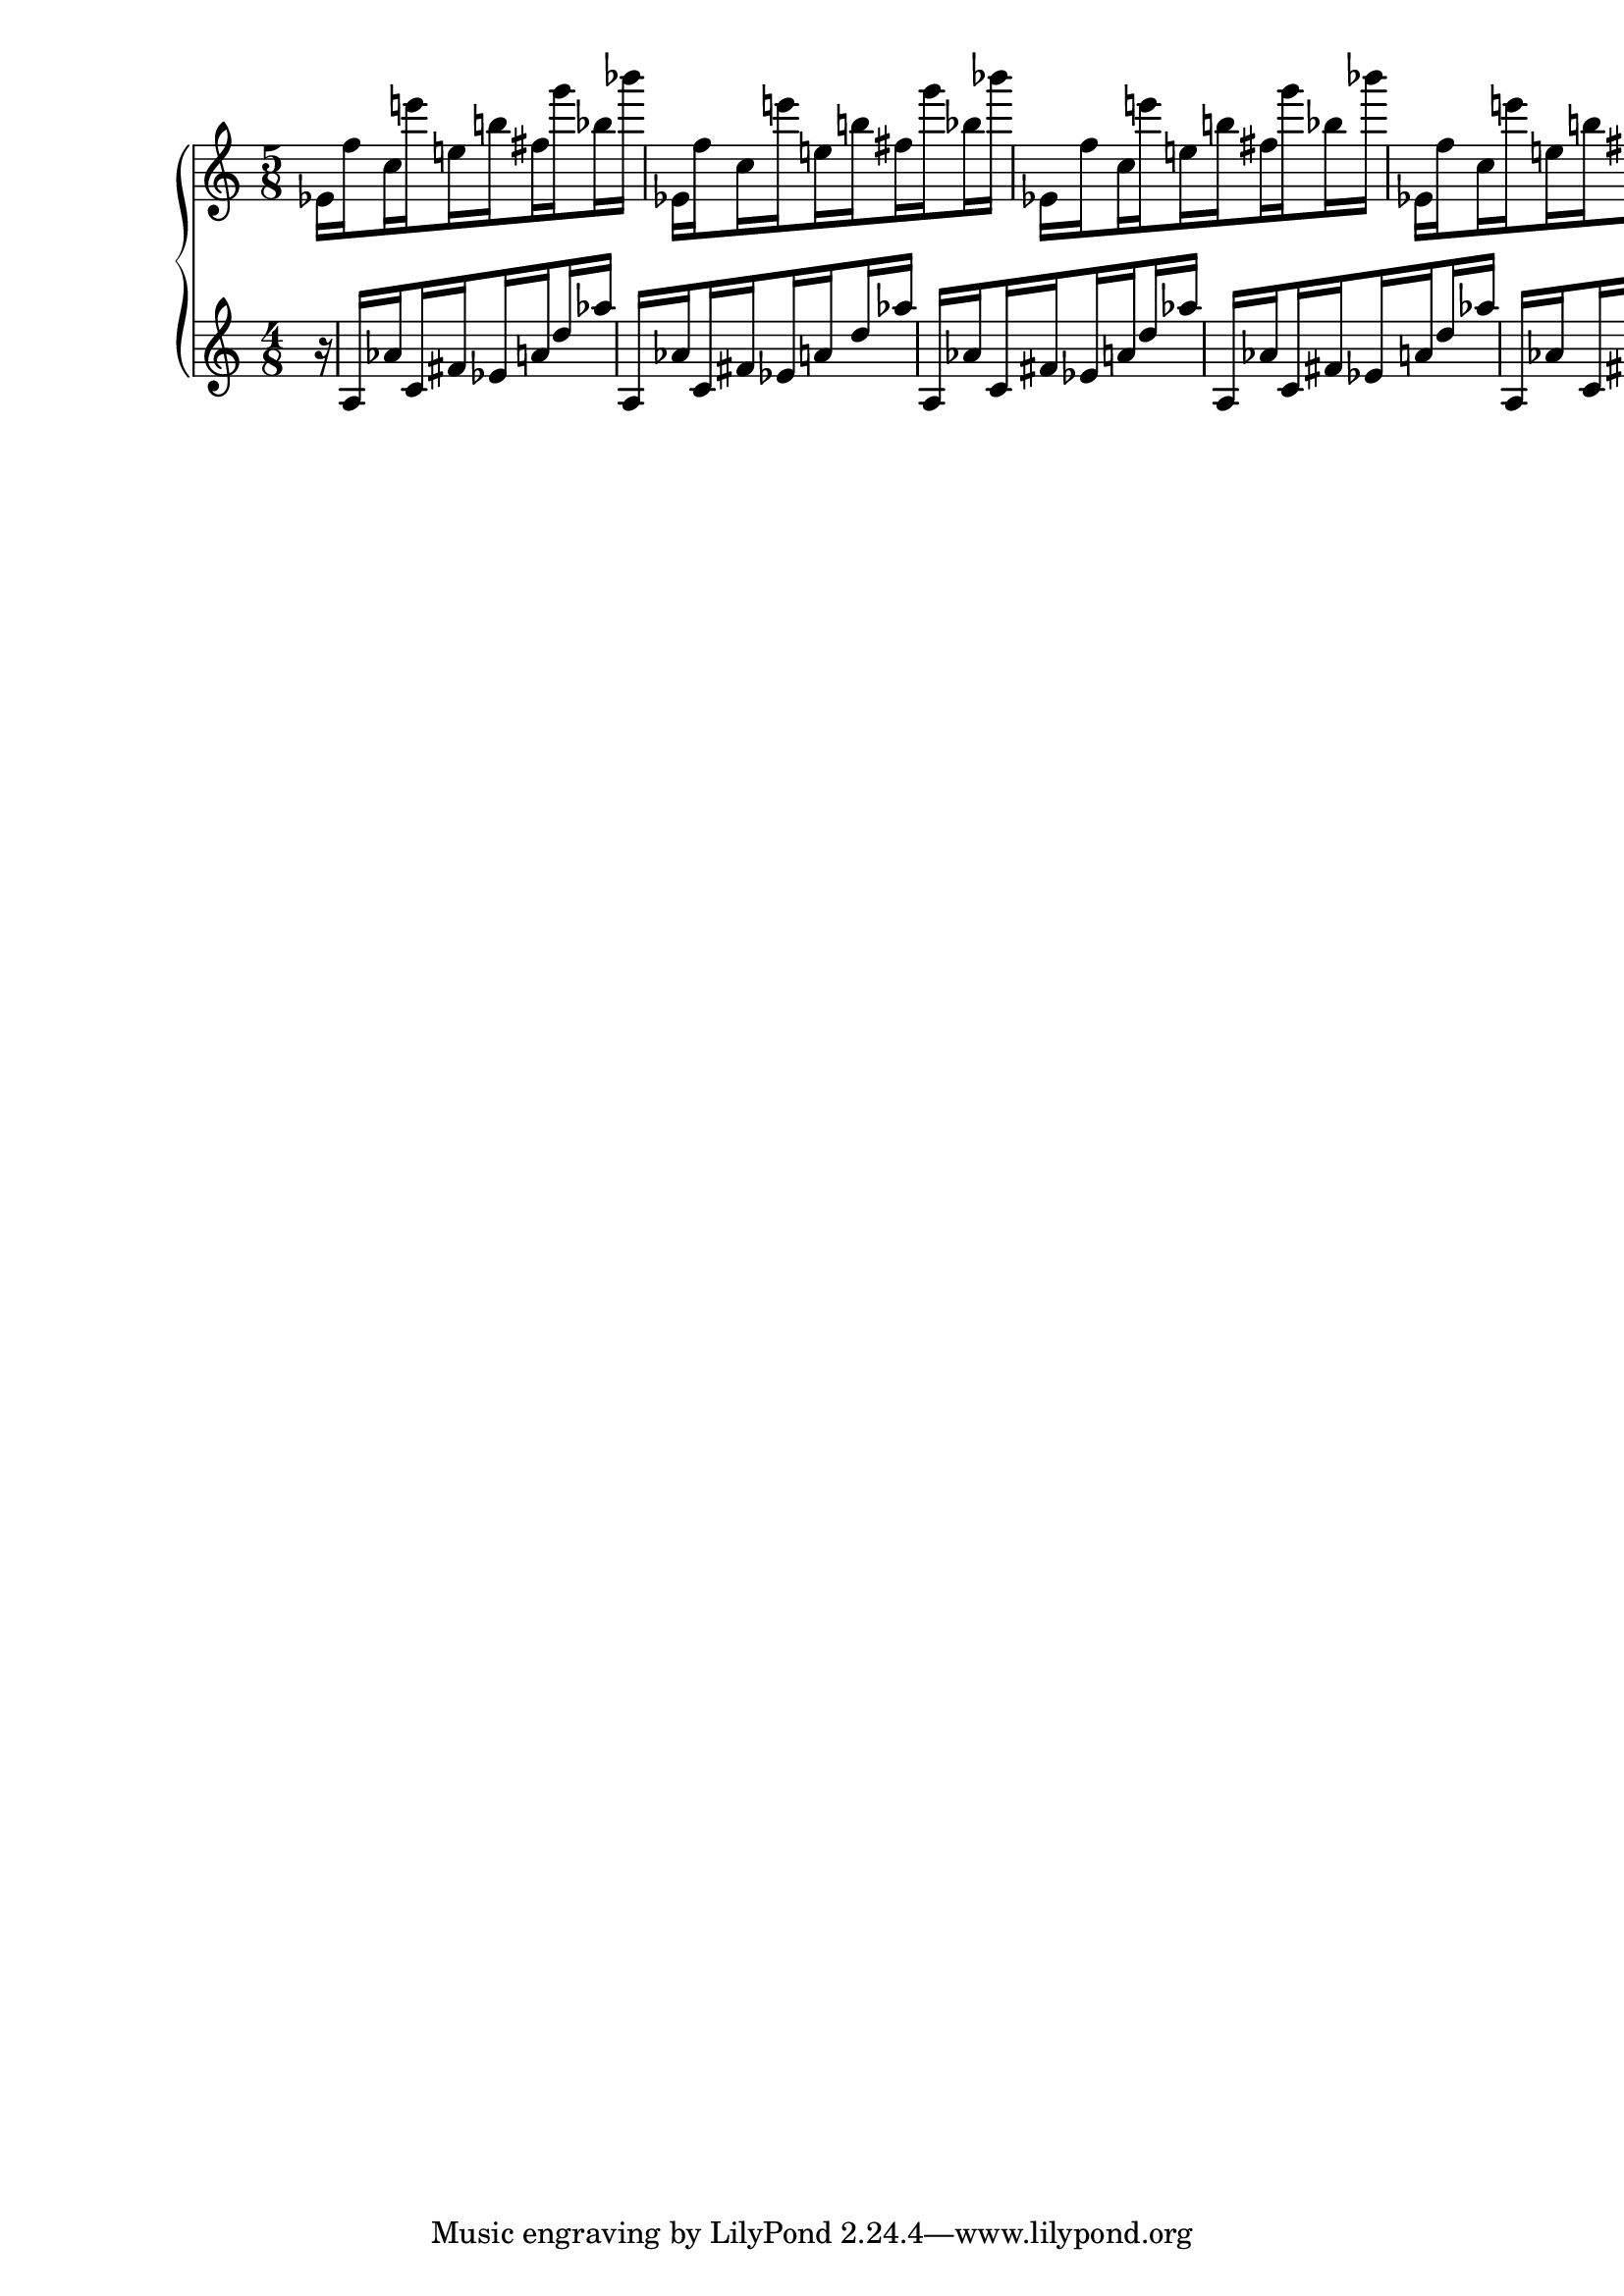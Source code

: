 \version "2.19.16"
\language "italiano"

\paper {
  #(set-paper-size "a4")
}

\layout {
  \context {
    \Score
    \remove "Timing_translator"
    \remove "Default_bar_line_engraver"
  }
  \context {
    \Staff
    \consists "Timing_translator"
    \consists "Default_bar_line_engraver"
  }
}

right = \relative do' {
  \time 5/8
  \set subdivideBeams = ##t
  mib16[ fa' do mi'! mi,! si'! fad sol' sib, sib'] \bar "|"
  mib,,,[ fa' do mi'! mi,! si'! fad sol' sib, sib'] \bar "|"
  mib,,,[ fa' do mi'! mi,! si'! fad sol' sib, sib'] \bar "|"
  mib,,,[ fa' do mi'! mi,! si'! fad sol' sib, sib'] \bar "|"
  mib,,,[ fa' do mi'! mi,! si'! fad sol']
}

left = \relative do' {
  \time 4/8
  \set subdivideBeams = ##t
  \partial 16
  r16
  la[ lab' do, fad mib la re lab']
  la,,[ lab' do, fad mib la re lab']
  la,,[ lab' do, fad mib la re lab']
  la,,[ lab' do, fad mib la re lab']
  la,,[ lab' do, fad mib la re lab']
  la,,[ lab' do, fad mib la re lab']
}

\score {
  \new PianoStaff <<
    \new Staff \right
    \new Staff \left
  >>
  \layout { }
}

